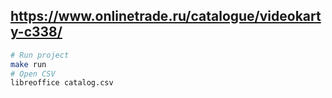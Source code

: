 ** https://www.onlinetrade.ru/catalogue/videokarty-c338/
#+BEGIN_SRC zsh
 # Run project
 make run
 # Open CSV
 libreoffice catalog.csv 
#+END_SRC
